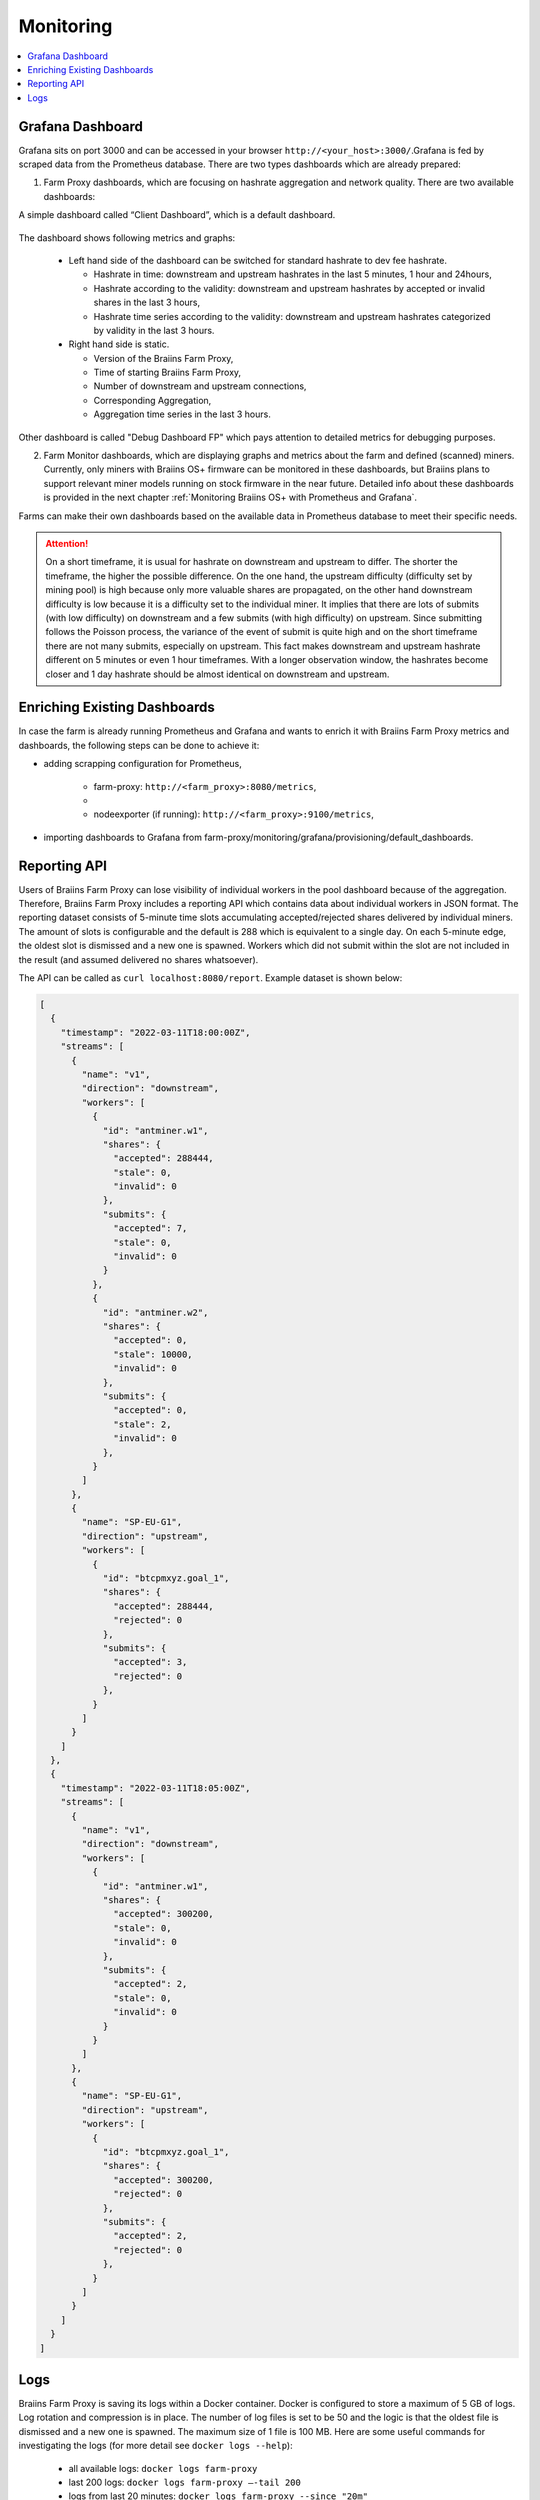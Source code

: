 
.. raw:: html

    <script>
      window.fwSettings={
      'widget_id':77000003511
      };
      !function(){if("function"!=typeof window.FreshworksWidget){var n=function(){n.q.push(arguments)};n.q=[],window.FreshworksWidget=n}}()
    </script>
    <script type='text/javascript' src='https://euc-widget.freshworks.com/widgets/77000003511.js' async defer></script>

##########
Monitoring
##########

.. contents::
  :local:
  :depth: 2

*****************
Grafana Dashboard
*****************

Grafana sits on port 3000 and can be accessed in your browser ``http://<your_host>:3000/``.Grafana is fed by scraped data from the Prometheus database. There are two types dashboards which are already prepared:

1. Farm Proxy dashboards, which are focusing on hashrate aggregation and network quality. There are two available dashboards:

A simple dashboard called “Client Dashboard”, which is a default dashboard.

  .. |pic6| image:: ../_static/dashboard.png
      :width: 100%
      :alt: Dashboard

  |pic6|

The dashboard shows following metrics and graphs:

 * Left hand side of the dashboard can be switched for standard hashrate to dev fee hashrate.

   * Hashrate in time: downstream and upstream hashrates in the last 5 minutes, 1 hour and 24hours,
   * Hashrate according to the validity: downstream and upstream hashrates by accepted or invalid shares in the last 3 hours,
   * Hashrate time series according to the validity: downstream and upstream hashrates categorized by validity in the last 3 hours.

 * Right hand side is static.

   * Version of the Braiins Farm Proxy,
   * Time of starting Braiins Farm Proxy,
   * Number of downstream and upstream connections,
   * Corresponding Aggregation,
   * Aggregation time series in the last 3 hours.

Other dashboard is called "Debug Dashboard FP" which pays attention to detailed metrics for debugging purposes.

2. Farm Monitor dashboards, which are displaying graphs and metrics about the farm and defined (scanned) miners. Currently, only miners with Braiins OS+ firmware can be monitored in these dashboards, but Braiins plans to support relevant miner models running on stock firmware in the near future. Detailed info about these dashboards is provided in the next chapter :ref:`Monitoring Braiins OS+ with Prometheus and Grafana`.

Farms can make their own dashboards based on the available data in Prometheus database to meet their specific needs.

.. attention::

   On a short timeframe, it is usual for hashrate on downstream and upstream to differ. The shorter the timeframe, the higher the possible difference. On the one hand, the upstream difficulty (difficulty set by mining pool) is high because only more valuable shares are propagated, on the other hand downstream difficulty is low because it is a difficulty set to the individual miner. It implies that there are lots of submits (with low difficulty) on downstream and a few submits (with high difficulty) on upstream. Since submitting follows the Poisson process, the variance of the event of submit is quite high and on the short timeframe there are not many submits, especially on upstream. This fact makes downstream and upstream hashrate different on 5 minutes or even 1 hour timeframes. With a longer observation window, the hashrates become closer and 1 day hashrate should be almost identical on downstream and upstream.

*****************************
Enriching Existing Dashboards
*****************************

In case the farm is already running Prometheus and Grafana and wants to enrich it with Braiins Farm Proxy metrics and dashboards, the following steps can be done to achieve it:

* adding scrapping configuration for Prometheus,

   * farm-proxy: ``http://<farm_proxy>:8080/metrics``,
   * 
   * nodeexporter (if running): ``http://<farm_proxy>:9100/metrics``,
* importing dashboards to Grafana from farm-proxy/monitoring/grafana/provisioning/default_dashboards.

*************
Reporting API
*************

Users of Braiins Farm Proxy can lose visibility of individual workers in the pool dashboard because of the aggregation. Therefore, Braiins Farm Proxy includes a reporting API which contains data about individual workers in JSON format. The reporting dataset consists of 5-minute time slots accumulating accepted/rejected shares delivered by individual miners. The amount of slots is configurable and the default is 288 which is equivalent to a single day. On each 5-minute edge, the oldest slot is dismissed and a new one is spawned. Workers which did not submit within the slot are not included in the result (and assumed delivered no shares whatsoever).

The API can be called as ``curl localhost:8080/report``. Example dataset is shown below:

.. code-block:: json

      [
        {
          "timestamp": "2022-03-11T18:00:00Z",
          "streams": [
            {
              "name": "v1",
              "direction": "downstream",
              "workers": [
                {
                  "id": "antminer.w1",
                  "shares": {
                    "accepted": 288444,
                    "stale": 0,
                    "invalid": 0
                  },
                  "submits": {
                    "accepted": 7,
                    "stale": 0,
                    "invalid": 0
                  }
                },
                {
                  "id": "antminer.w2",
                  "shares": {
                    "accepted": 0,
                    "stale": 10000,
                    "invalid": 0
                  },
                  "submits": {
                    "accepted": 0,
                    "stale": 2,
                    "invalid": 0
                  },
                }
              ]
            },
            {
              "name": "SP-EU-G1",
              "direction": "upstream",
              "workers": [
                {
                  "id": "btcpmxyz.goal_1",
                  "shares": {
                    "accepted": 288444,
                    "rejected": 0
                  },
                  "submits": {
                    "accepted": 3,
                    "rejected": 0
                  },
                }
              ]
            }
          ]
        },
        {
          "timestamp": "2022-03-11T18:05:00Z",
          "streams": [
            {
              "name": "v1",
              "direction": "downstream",
              "workers": [
                {
                  "id": "antminer.w1",
                  "shares": {
                    "accepted": 300200,
                    "stale": 0,
                    "invalid": 0
                  },
                  "submits": {
                    "accepted": 2,
                    "stale": 0,
                    "invalid": 0
                  }
                }
              ]
            },
            {
              "name": "SP-EU-G1",
              "direction": "upstream",
              "workers": [
                {
                  "id": "btcpmxyz.goal_1",
                  "shares": {
                    "accepted": 300200,
                    "rejected": 0
                  },
                  "submits": {
                    "accepted": 2,
                    "rejected": 0
                  },
                }
              ]
            }
          ]
        }
      ]

****
Logs
****

Braiins Farm Proxy is saving its logs within a Docker container. Docker is configured to store a maximum of 5 GB of logs. Log rotation and compression is in place. The number of log files is set to be 50 and the logic is that the oldest file is dismissed and a new one is spawned. The maximum size of 1 file is 100 MB. Here are some useful commands for investigating the logs (for more detail see ``docker logs --help``):

 * all available logs: ``docker logs farm-proxy``
 * last 200 logs: ``docker logs farm-proxy –-tail 200``
 * logs from last 20 minutes: ``docker logs farm-proxy --since "20m"``
 * logs since timestamp: ``docker logs farm-proxy --since "2022-03-30T05:20:00"``
 * logs in time interval: ``docker logs farm-proxy --since "2022-03-30T05:20:00" --until "2022-03-30T05:21:36"``

Logs are saved in */var/lib/docker/containers/<container_id>/<container_id>-json.log*.
